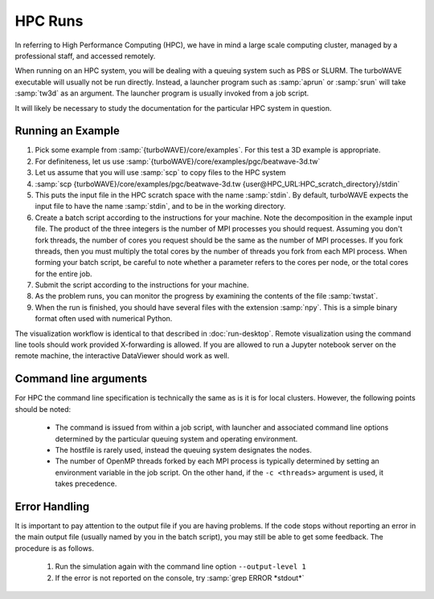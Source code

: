 HPC Runs
==============

In referring to High Performance Computing (HPC), we have in mind a large scale computing cluster, managed by a professional staff, and accessed remotely.

When running on an HPC system, you will be dealing with a queuing system such as PBS or SLURM.  The turboWAVE executable will usually not be run directly.  Instead, a launcher program such as :samp:`aprun` or :samp:`srun` will take :samp:`tw3d` as an argument.  The launcher program is usually invoked from a job script.

It will likely be necessary to study the documentation for the particular HPC system in question.


Running an Example
-------------------

#. Pick some example from :samp:`{turboWAVE}/core/examples`.  For this test a 3D example is appropriate.
#. For definiteness, let us use :samp:`{turboWAVE}/core/examples/pgc/beatwave-3d.tw`
#. Let us assume that you will use :samp:`scp` to copy files to the HPC system
#. :samp:`scp {turboWAVE}/core/examples/pgc/beatwave-3d.tw {user@HPC_URL:HPC_scratch_directory}/stdin`
#. This puts the input file in the HPC scratch space with the name :samp:`stdin`.  By default, turboWAVE expects the input file to have the name :samp:`stdin`, and to be in the working directory.
#. Create a batch script according to the instructions for your machine.  Note the decomposition in the example input file.  The product of the three integers is the number of MPI processes you should request.  Assuming you don't fork threads, the number of cores you request should be the same as the number of MPI processes.  If you fork threads, then you must multiply the total cores by the number of threads you fork from each MPI process.  When forming your batch script, be careful to note whether a parameter refers to the cores per node, or the total cores for the entire job.
#. Submit the script according to the instructions for your machine.
#. As the problem runs, you can monitor the progress by examining the contents of the file :samp:`twstat`.
#. When the run is finished, you should have several files with the extension :samp:`npy`.  This is a simple binary format often used with numerical Python.

The visualization workflow is identical to that described in :doc:`run-desktop`.  Remote visualization using the command line tools should work provided X-forwarding is allowed. If you are allowed to run a Jupyter notebook server on the remote machine, the interactive DataViewer should work as well.

Command line arguments
----------------------

For HPC the command line specification is technically the same as is it is for local clusters. However, the following points should be noted:

	* The command is issued from within a job script, with launcher and associated command line options determined by the particular queuing system and operating environment.
	* The hostfile is rarely used, instead the queuing system designates the nodes.
	* The number of OpenMP threads forked by each MPI process is typically determined by setting an environment variable in the job script.  On the other hand, if the ``-c <threads>`` argument is used, it takes precedence.

Error Handling
---------------

It is important to pay attention to the output file if you are having problems.  If the code stops without reporting an error in the main output file (usually named by you in the batch script), you may still be able to get some feedback.  The procedure is as follows.

	#. Run the simulation again with the command line option ``--output-level 1``
	#. If the error is not reported on the console, try :samp:`grep ERROR *stdout*`
